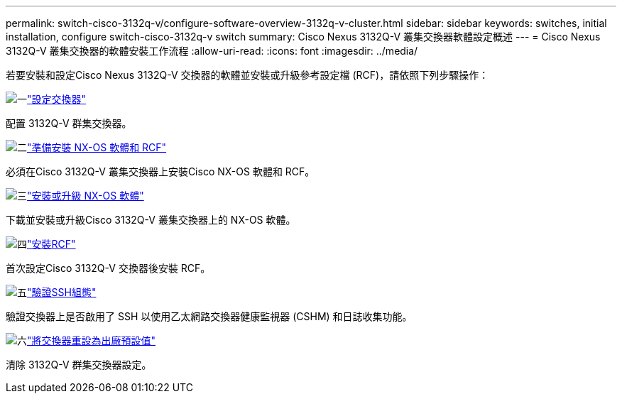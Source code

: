 ---
permalink: switch-cisco-3132q-v/configure-software-overview-3132q-v-cluster.html 
sidebar: sidebar 
keywords: switches, initial installation, configure switch-cisco-3132q-v switch 
summary: Cisco Nexus 3132Q-V 叢集交換器軟體設定概述 
---
= Cisco Nexus 3132Q-V 叢集交換器的軟體安裝工作流程
:allow-uri-read: 
:icons: font
:imagesdir: ../media/


[role="lead"]
若要安裝和設定Cisco Nexus 3132Q-V 交換器的軟體並安裝或升級參考設定檔 (RCF)，請依照下列步驟操作：

.image:https://raw.githubusercontent.com/NetAppDocs/common/main/media/number-1.png["一"]link:setup-switch.html["設定交換器"]
[role="quick-margin-para"]
配置 3132Q-V 群集交換器。

.image:https://raw.githubusercontent.com/NetAppDocs/common/main/media/number-2.png["二"]link:prepare-install-cisco-nexus-3132q.html["準備安裝 NX-OS 軟體和 RCF"]
[role="quick-margin-para"]
必須在Cisco 3132Q-V 叢集交換器上安裝Cisco NX-OS 軟體和 RCF。

.image:https://raw.githubusercontent.com/NetAppDocs/common/main/media/number-3.png["三"]link:install-nx-os-software-3132q-v.html["安裝或升級 NX-OS 軟體"]
[role="quick-margin-para"]
下載並安裝或升級Cisco 3132Q-V 叢集交換器上的 NX-OS 軟體。

.image:https://raw.githubusercontent.com/NetAppDocs/common/main/media/number-4.png["四"]link:install-rcf-3132q-v.html["安裝RCF"]
[role="quick-margin-para"]
首次設定Cisco 3132Q-V 交換器後安裝 RCF。

.image:https://raw.githubusercontent.com/NetAppDocs/common/main/media/number-5.png["五"]link:configure-ssh-keys.html["驗證SSH組態"]
[role="quick-margin-para"]
驗證交換器上是否啟用了 SSH 以使用乙太網路交換器健康監視器 (CSHM) 和日誌收集功能。

.image:https://raw.githubusercontent.com/NetAppDocs/common/main/media/number-6.png["六"]link:reset-switch-3132q-v.html["將交換器重設為出廠預設值"]
[role="quick-margin-para"]
清除 3132Q-V 群集交換器設定。
